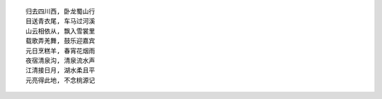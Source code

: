 ::

    归去四川西, 卧龙蜀山行
    目送青衣尾, 车马过河溪
    山云相依从, 飘入雪裳里
    载歌弄羌舞, 鼓乐迎嘉宾
    元日烹糕羊, 春宵花烟雨
    夜宿清泉沟, 清泉流水声
    江清接日月, 湖水柔且平
    元亮得此地, 不念桃源记

